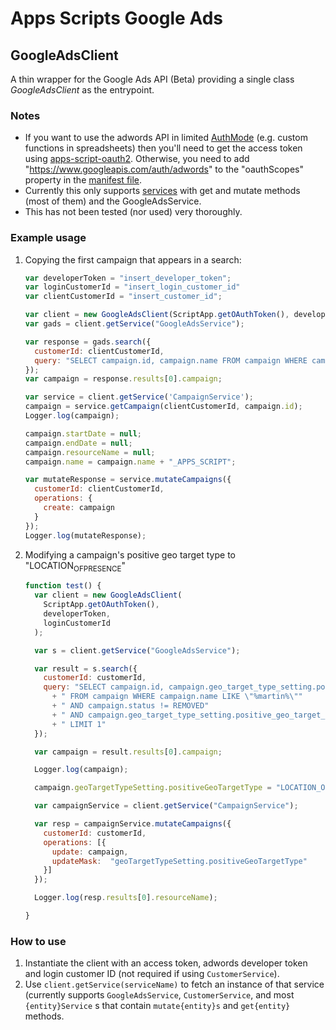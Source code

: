 * Apps Scripts Google Ads

** GoogleAdsClient

  A thin wrapper for the Google Ads API (Beta) providing a single class
  [[src/GoogleAdsClient.js][GoogleAdsClient]] as the entrypoint.

*** Notes
    - If you want to use the adwords API in limited [[https://developers.google.com/apps-script/reference/script/auth-mode][AuthMode]]
      (e.g. custom functions in spreadsheets) then you'll need to get
      the access token using [[https://github.com/gsuitedevs/apps-script-oauth2][apps-script-oauth2]]. Otherwise, you need to
      add "https://www.googleapis.com/auth/adwords" to the
      "oauthScopes" property in the [[https://developers.google.com/apps-script/concepts/scopes#setting_explicit_scopes][manifest file]].
    - Currently this only supports [[https://developers.google.com/google-ads/api/reference/rpc/google.ads.googleads.v0.services][services]] with get and mutate methods
      (most of them) and the GoogleAdsService.
    - This has not been tested (nor used) very thoroughly.

*** Example usage

**** Copying the first campaign that appears in a search:

#+BEGIN_SRC javascript
  var developerToken = "insert_developer_token";
  var loginCustomerId = "insert_login_customer_id"
  var clientCustomerId = "insert_customer_id";

  var client = new GoogleAdsClient(ScriptApp.getOAuthToken(), developerToken, loginCustomerId);
  var gads = client.getService("GoogleAdsService");

  var response = gads.search({
    customerId: clientCustomerId,
    query: "SELECT campaign.id, campaign.name FROM campaign WHERE campaign.status != 'REMOVED' LIMIT 1"
  });
  var campaign = response.results[0].campaign;

  var service = client.getService('CampaignService');
  campaign = service.getCampaign(clientCustomerId, campaign.id);
  Logger.log(campaign);

  campaign.startDate = null;
  campaign.endDate = null;
  campaign.resourceName = null;
  campaign.name = campaign.name + "_APPS_SCRIPT";

  var mutateResponse = service.mutateCampaigns({
    customerId: clientCustomerId,
    operations: {
      create: campaign
    }
  });
  Logger.log(mutateResponse);
#+END_SRC

**** Modifying a campaign's positive geo target type to "LOCATION_OF_PRESENCE"
     #+begin_src javascript
       function test() {
         var client = new GoogleAdsClient(
           ScriptApp.getOAuthToken(),
           developerToken,
           loginCustomerId
         );

         var s = client.getService("GoogleAdsService");

         var result = s.search({
           customerId: customerId,
           query: "SELECT campaign.id, campaign.geo_target_type_setting.positive_geo_target_type"
             + " FROM campaign WHERE campaign.name LIKE \"%martin%\""
             + " AND campaign.status != REMOVED"
             + " AND campaign.geo_target_type_setting.positive_geo_target_type = DONT_CARE"
             + " LIMIT 1"
         });

         var campaign = result.results[0].campaign;

         Logger.log(campaign);

         campaign.geoTargetTypeSetting.positiveGeoTargetType = "LOCATION_OF_PRESENCE";

         var campaignService = client.getService("CampaignService");

         var resp = campaignService.mutateCampaigns({
           customerId: customerId,
           operations: [{
             update: campaign,
             updateMask:  "geoTargetTypeSetting.positiveGeoTargetType"
           }]
         });

         Logger.log(resp.results[0].resourceName);

       }

     #+end_src

*** How to use
1. Instantiate the client with an access token, adwords developer
   token and login customer ID (not required if using
   =CustomerService=).
2. Use =client.getService(serviceName)= to fetch an instance of that
   service (currently supports =GoogleAdsService=, =CustomerService=,
   and most ={entity}Service= s that contain =mutate{entity}s= and
   =get{entity}= methods.
